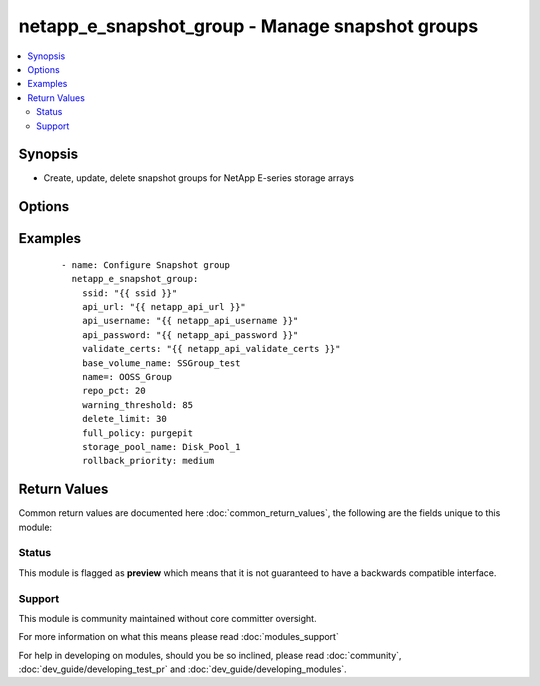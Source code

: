 .. _netapp_e_snapshot_group:


netapp_e_snapshot_group - Manage snapshot groups
++++++++++++++++++++++++++++++++++++++++++++++++

.. versionadded:: 2.2


.. contents::
   :local:
   :depth: 2


Synopsis
--------

* Create, update, delete snapshot groups for NetApp E-series storage arrays




Options
-------

.. raw:: html

    <table border=1 cellpadding=4>
    <tr>
    <th class="head">parameter</th>
    <th class="head">required</th>
    <th class="head">default</th>
    <th class="head">choices</th>
    <th class="head">comments</th>
    </tr>
                <tr><td>api_password<br/><div style="font-size: small;"></div></td>
    <td>yes</td>
    <td></td>
        <td></td>
        <td><div>The password to authenticate with the SANtricity WebServices Proxy or embedded REST API.</div>        </td></tr>
                <tr><td>api_url<br/><div style="font-size: small;"></div></td>
    <td>yes</td>
    <td></td>
        <td></td>
        <td><div>The url to the SANtricity WebServices Proxy or embedded REST API.</div>        </td></tr>
                <tr><td>api_username<br/><div style="font-size: small;"></div></td>
    <td>yes</td>
    <td></td>
        <td></td>
        <td><div>The username to authenticate with the SANtricity WebServices Proxy or embedded REST API.</div>        </td></tr>
                <tr><td>base_volume_name<br/><div style="font-size: small;"></div></td>
    <td>yes</td>
    <td></td>
        <td></td>
        <td><div>The name of the base volume or thin volume to use as the base for the new snapshot group.</div><div>If a snapshot group with an identical <code>name</code> already exists but with a different base volume an error will be returned.</div>        </td></tr>
                <tr><td>delete_limit<br/><div style="font-size: small;"></div></td>
    <td>no</td>
    <td>30</td>
        <td></td>
        <td><div>The automatic deletion indicator.</div><div>If non-zero, the oldest snapshot image will be automatically deleted when creating a new snapshot image to keep the total number of snapshot images limited to the number specified.</div><div>This value is overridden by the consistency group setting if this snapshot group is associated with a consistency group.</div>        </td></tr>
                <tr><td>full_policy<br/><div style="font-size: small;"></div></td>
    <td>no</td>
    <td>purgepit</td>
        <td><ul><li>purgepit</li><li>unknown</li><li>failbasewrites</li><li>__UNDEFINED</li></ul></td>
        <td><div>The behavior on when the data repository becomes full.</div><div>This value is overridden by consistency group setting if this snapshot group is associated with a consistency group</div>        </td></tr>
                <tr><td>name<br/><div style="font-size: small;"></div></td>
    <td>yes</td>
    <td></td>
        <td></td>
        <td><div>The name to give the snapshot group</div>        </td></tr>
                <tr><td>repo_pct<br/><div style="font-size: small;"></div></td>
    <td>no</td>
    <td>20</td>
        <td></td>
        <td><div>The size of the repository in relation to the size of the base volume</div>        </td></tr>
                <tr><td>rollback_priority<br/><div style="font-size: small;"></div></td>
    <td>no</td>
    <td>medium</td>
        <td><ul><li>highest</li><li>high</li><li>medium</li><li>low</li><li>lowest</li><li>__UNDEFINED</li></ul></td>
        <td><div>The importance of the rollback operation.</div><div>This value is overridden by consistency group setting if this snapshot group is associated with a consistency group</div>        </td></tr>
                <tr><td>state<br/><div style="font-size: small;"></div></td>
    <td>yes</td>
    <td></td>
        <td><ul><li>present</li><li>absent</li></ul></td>
        <td><div>Whether to ensure the group is present or absent.</div>        </td></tr>
                <tr><td>storage_pool_name<br/><div style="font-size: small;"></div></td>
    <td>yes</td>
    <td></td>
        <td></td>
        <td><div>The name of the storage pool on which to allocate the repository volume.</div>        </td></tr>
                <tr><td>validate_certs<br/><div style="font-size: small;"></div></td>
    <td>no</td>
    <td>True</td>
        <td></td>
        <td><div>Should https certificates be validated?</div>        </td></tr>
                <tr><td>warning_threshold<br/><div style="font-size: small;"></div></td>
    <td>no</td>
    <td>80</td>
        <td></td>
        <td><div>The repository utilization warning threshold, as a percentage of the repository volume capacity.</div>        </td></tr>
        </table>
    </br>



Examples
--------

 ::

        - name: Configure Snapshot group
          netapp_e_snapshot_group:
            ssid: "{{ ssid }}"
            api_url: "{{ netapp_api_url }}"
            api_username: "{{ netapp_api_username }}"
            api_password: "{{ netapp_api_password }}"
            validate_certs: "{{ netapp_api_validate_certs }}"
            base_volume_name: SSGroup_test
            name=: OOSS_Group
            repo_pct: 20
            warning_threshold: 85
            delete_limit: 30
            full_policy: purgepit
            storage_pool_name: Disk_Pool_1
            rollback_priority: medium

Return Values
-------------

Common return values are documented here :doc:`common_return_values`, the following are the fields unique to this module:

.. raw:: html

    <table border=1 cellpadding=4>
    <tr>
    <th class="head">name</th>
    <th class="head">description</th>
    <th class="head">returned</th>
    <th class="head">type</th>
    <th class="head">sample</th>
    </tr>

        <tr>
        <td> msg </td>
        <td> Success message </td>
        <td align=center> success </td>
        <td align=center> string </td>
        <td align=center> json facts for newly created snapshot group. </td>
    </tr>
        
    </table>
    </br></br>




Status
~~~~~~

This module is flagged as **preview** which means that it is not guaranteed to have a backwards compatible interface.


Support
~~~~~~~

This module is community maintained without core committer oversight.

For more information on what this means please read :doc:`modules_support`


For help in developing on modules, should you be so inclined, please read :doc:`community`, :doc:`dev_guide/developing_test_pr` and :doc:`dev_guide/developing_modules`.

